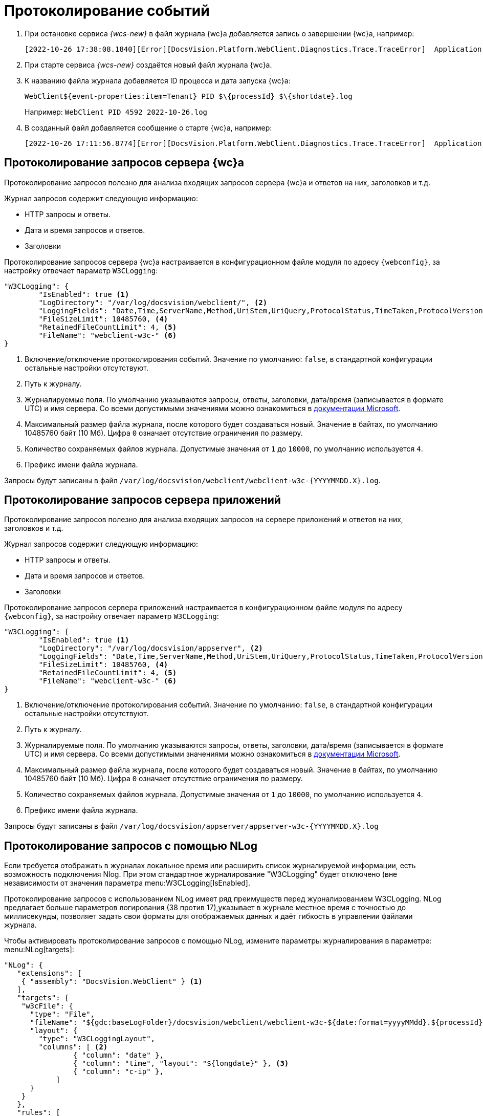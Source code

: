 = Протоколирование событий

. При остановке сервиса _{wcs-new}_ в файл журнала {wc}а добавляется запись о завершении {wc}а, например:
+
 [2022-10-26 17:38:08.1840][Error][DocsVision.Platform.WebClient.Diagnostics.Trace.TraceError]  Application end: HostingEnvironment
+
. При старте сервиса _{wcs-new}_ создаётся новый файл журнала {wc}а.
. К названию файла журнала добавляется ID процесса и дата запуска {wc}а: 
+
 WebClient${event-properties:item=Tenant} PID $\{processId} $\{shortdate}.log
+
Например: `WebClient PID 4592 2022-10-26.log`
+
. В созданный файл добавляется сообщение о старте {wc}а, например:
+
 [2022-10-26 17:11:56.8774][Error][DocsVision.Platform.WebClient.Diagnostics.Trace.TraceError]  Application start

[#webc-requests]
== Протоколирование запросов сервера {wc}а

Протоколирование запросов полезно для анализа входящих запросов сервера {wc}а и ответов на них, заголовков и т.д.

.Журнал запросов содержит следующую информацию:
* HTTP запросы и ответы.
* Дата и время запросов и ответов.
* Заголовки

// tag::webconfig-webc[]
Протоколирование запросов сервера {wc}а настраивается в конфигурационном файле модуля по адресу `{webconfig}`, за настройку отвечает параметр `W3CLogging`:

[source,json]
----
"W3CLogging": {
	"IsEnabled": true <.>
	"LogDirectory": "/var/log/docsvision/webclient/", <.>
	"LoggingFields": "Date,Time,ServerName,Method,UriStem,UriQuery,ProtocolStatus,TimeTaken,ProtocolVersion,Host,UserAgent,Referer,ConnectionInfoFields", <.>
	"FileSizeLimit": 10485760, <.>
	"RetainedFileCountLimit": 4, <.>
	"FileName": "webclient-w3c-" <.>
}
----
<.> Включение/отключение протоколирования событий. Значение по умолчанию: `false`, в стандартной конфигурации остальные настройки отсутствуют.
<.> Путь к журналу.
<.> Журналируемые поля. По умолчанию указываются запросы, ответы, заголовки, дата/время (записывается в формате UTC) и имя сервера. Со всеми допустимыми значениями можно ознакомиться в https://github.com/dotnet/aspnetcore/blob/3f1acb59718cadf111a0a796681e3d3509bb3381/src/Middleware/HttpLogging/src/W3CLoggingFields.cs[документации Microsoft].
<.> Максимальный размер файла журнала, после которого будет создаваться новый. Значение в байтах, по умолчанию 10485760 байт (10 Мб). Цифра `0` означает отсутствие ограничения по размеру.
<.> Количество сохраняемых файлов журнала. Допустимые значения от `1` до `10000`, по умолчанию используется `4`.
<.> Префикс имени файла журнала.

Запросы будут записаны в файл `/var/log/docsvision/webclient/webclient-w3c-&#x7b;YYYYMMDD.X&#x7d;.log`.
// end::webconfig-webc[]

[#appserv-requests]
== Протоколирование запросов сервера приложений

Протоколирование запросов полезно для анализа входящих запросов на сервере приложений и ответов на них, заголовков и т.д.

.Журнал запросов содержит следующую информацию:
* HTTP запросы и ответы.
* Дата и время запросов и ответов.
* Заголовки

// tag::webconfig-serv[]
Протоколирование запросов сервера приложений настраивается в конфигурационном файле модуля по адресу `{webconfig}`, за настройку отвечает параметр `W3CLogging`:

[source,json]
----
"W3CLogging": {
	"IsEnabled": true <.>
	"LogDirectory": "/var/log/docsvision/appserver", <.>
	"LoggingFields": "Date,Time,ServerName,Method,UriStem,UriQuery,ProtocolStatus,TimeTaken,ProtocolVersion,Host,UserAgent,Referer,ConnectionInfoFields", <.>
	"FileSizeLimit": 10485760, <.>
	"RetainedFileCountLimit": 4, <.>
	"FileName": "webclient-w3c-" <.>
}
----
<.> Включение/отключение протоколирования событий. Значение по умолчанию: `false`, в стандартной конфигурации остальные настройки отсутствуют.
<.> Путь к журналу.
<.> Журналируемые поля. По умолчанию указываются запросы, ответы, заголовки, дата/время (записывается в формате UTC) и имя сервера. Со всеми допустимыми значениями можно ознакомиться в https://github.com/dotnet/aspnetcore/blob/3f1acb59718cadf111a0a796681e3d3509bb3381/src/Middleware/HttpLogging/src/W3CLoggingFields.cs[документации Microsoft].
<.> Максимальный размер файла журнала, после которого будет создаваться новый. Значение в байтах, по умолчанию 10485760 байт (10 Мб). Цифра `0` означает отсутствие ограничения по размеру.
<.> Количество сохраняемых файлов журнала. Допустимые значения от `1` до `10000`, по умолчанию используется `4`.
<.> Префикс имени файла журнала.

Запросы будут записаны в файл `/var/log/docsvision/appserver/appserver-w3c-&#x7b;YYYYMMDD.X&#x7d;.log`
// end::webconfig-serv[]

[#nlog]
== Протоколирование запросов с помощью NLog

Если требуется отображать в журналах локальное время или расширить список журналируемой информации, есть возможность подключения Nlog. При этом стандартное журналирование "W3CLogging" будет отключено (вне независимости от значения параметра menu:W3CLogging[IsEnabled].

Протоколирование запросов с использованием NLog имеет ряд преимуществ перед журналированием W3CLogging. NLog предлагает больше параметров логирования (38 против 17),указывает в журнале местное время с точностью до миллисекунды, позволяет задать свои форматы для отображаемых данных и даёт гибкость в управлении файлами журнала.

// tag::nlo[]
.Чтобы активировать протоколирование запросов с помощью NLog, измените параметры журналирования в параметре: menu:NLog[targets]:
[source,json]
----
"NLog": {
   "extensions": [
    { "assembly": "DocsVision.WebClient" } <.>
   ],
   "targets": {
    "w3cFile": {
      "type": "File",
      "fileName": "${gdc:baseLogFolder}/docsvision/webclient/webclient-w3c-${date:format=yyyyMMdd}.${processId}.log",
      "layout": {
        "type": "W3CLoggingLayout",
        "columns": [ <.>
		{ "column": "date" },
		{ "column": "time", "layout": "${longdate}" }, <.>
		{ "column": "c-ip" },
	    ]
      }
    }
   },
   "rules": [
    {
      "logger": "*",
      "minLevel": "Debug",
      "writeTo": "w3cFile"
    }
   ]
}
----
<.> Обязательный параметр, если он не указан, NLog не будет записывать обычные сообщения в журнал.
<.> Секции задаёт собственный набор колонок. Если список колонок не указан, в журнал будут включены только колонки по умолчанию `date`, `time`, `c-ip`, `s-ip`, `cs-username`, `s-computername`, `cs-method`, `cs-uri-stem`, `cs-uri-query`, `sc-statuscode`, `sc-bytes`, `cs-bytes`, `time-taken`, `cs-host`, `cs(User-Agent)`.
<.> Формат представления данных колонки может быть изменён. Если формат не указан, будут использоваться значения по умолчанию. В `layout` можно использовать любые переменные NLog, подробнее см. в https://nlog-project.org/config/?tab=layout-renderers[документации NLog].
// end::nlo[]